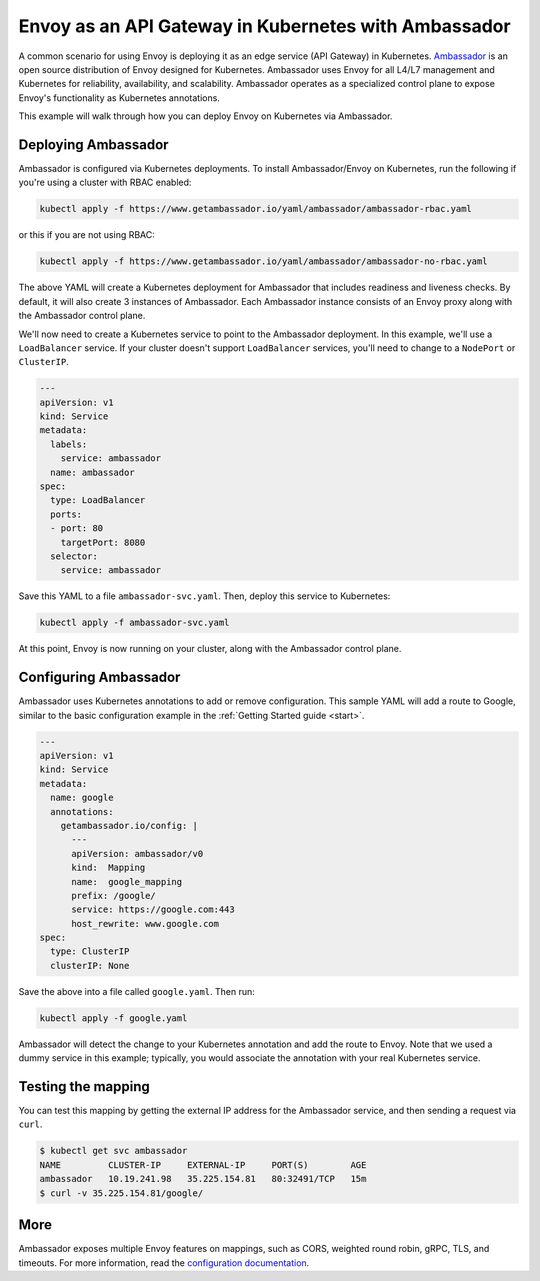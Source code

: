 .. _install_ambassador:

Envoy as an API Gateway in Kubernetes with Ambassador
=====================================================

A common scenario for using Envoy is deploying it as an edge service (API
Gateway) in Kubernetes. `Ambassador <https://www.getambassador.io>`_ is an open
source distribution of Envoy designed for Kubernetes. Ambassador uses Envoy for
all L4/L7 management and Kubernetes for reliability, availability, and
scalability. Ambassador operates as a specialized control plane to expose
Envoy's functionality as Kubernetes annotations.

This example will walk through how you can deploy Envoy on Kubernetes via
Ambassador.

Deploying Ambassador
--------------------

Ambassador is configured via Kubernetes deployments. To install Ambassador/Envoy
on Kubernetes, run the following if you're using a cluster with RBAC enabled:

.. code-block:: console

   kubectl apply -f https://www.getambassador.io/yaml/ambassador/ambassador-rbac.yaml

or this if you are not using RBAC:

.. code-block:: console

   kubectl apply -f https://www.getambassador.io/yaml/ambassador/ambassador-no-rbac.yaml

The above YAML will create a Kubernetes deployment for Ambassador that includes
readiness and liveness checks. By default, it will also create 3 instances of
Ambassador. Each Ambassador instance consists of an Envoy proxy along with the
Ambassador control plane.

We'll now need to create a Kubernetes service to point to the Ambassador
deployment. In this example, we'll use a ``LoadBalancer`` service. If your
cluster doesn't support ``LoadBalancer`` services, you'll need to change to a
``NodePort`` or ``ClusterIP``.

.. code-block:: yaml

  ---
  apiVersion: v1
  kind: Service
  metadata:
    labels:
      service: ambassador
    name: ambassador
  spec:
    type: LoadBalancer
    ports:
    - port: 80
      targetPort: 8080
    selector:
      service: ambassador

Save this YAML to a file ``ambassador-svc.yaml``. Then, deploy this service to
Kubernetes:

.. code-block:: console

   kubectl apply -f ambassador-svc.yaml

At this point, Envoy is now running on your cluster, along with the Ambassador
control plane.

Configuring Ambassador
----------------------

Ambassador uses Kubernetes annotations to add or remove configuration. This
sample YAML will add a route to Google, similar to the basic configuration
example in the :ref:`Getting Started guide <start>`.

.. code-block:: yaml

  ---
  apiVersion: v1
  kind: Service
  metadata:
    name: google
    annotations:
      getambassador.io/config: |
        ---
        apiVersion: ambassador/v0
        kind:  Mapping
        name:  google_mapping
        prefix: /google/
        service: https://google.com:443
        host_rewrite: www.google.com
  spec:
    type: ClusterIP
    clusterIP: None

Save the above into a file called ``google.yaml``. Then run:

.. code-block:: console

   kubectl apply -f google.yaml

Ambassador will detect the change to your Kubernetes annotation and add the
route to Envoy. Note that we used a dummy service in this example; typically,
you would associate the annotation with your real Kubernetes service.

Testing the mapping
-------------------

You can test this mapping by getting the external IP address for the Ambassador
service, and then sending a request via ``curl``.

.. code-block:: console

   $ kubectl get svc ambassador
   NAME         CLUSTER-IP     EXTERNAL-IP     PORT(S)        AGE
   ambassador   10.19.241.98   35.225.154.81   80:32491/TCP   15m
   $ curl -v 35.225.154.81/google/

More
----

Ambassador exposes multiple Envoy features on mappings, such as CORS, weighted
round robin, gRPC, TLS, and timeouts. For more information, read the
`configuration documentation
<https://www.getambassador.io/reference/configuration>`_.
